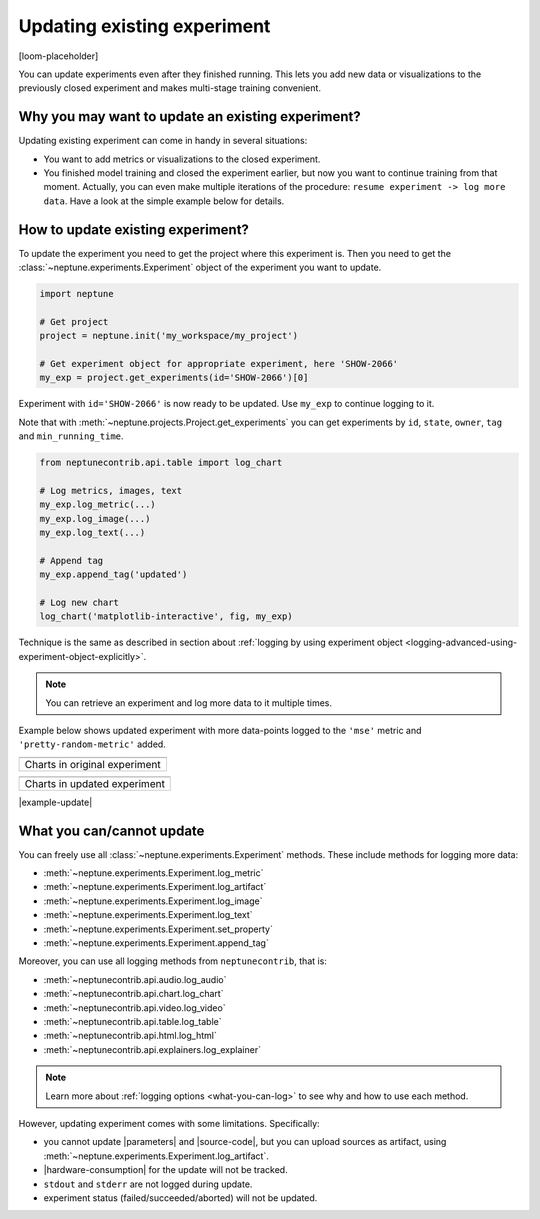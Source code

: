 .. _update-existing-experiment:

Updating existing experiment
============================
[loom-placeholder]

You can update experiments even after they finished running. This lets you add new data or visualizations to the previously closed experiment and makes multi-stage training convenient.

.. _update-existing-experiment-basics:

Why you may want to update an existing experiment?
--------------------------------------------------
Updating existing experiment can come in handy in several situations:

* You want to add metrics or visualizations to the closed experiment.
* You finished model training and closed the experiment earlier, but now you want to continue training from that moment. Actually, you can even make multiple iterations of the procedure: ``resume experiment -> log more data``. Have a look at the simple example below for details.

.. _update-existing-experiment-basics-simple-example:

How to update existing experiment?
----------------------------------
To update the experiment you need to get the project where this experiment is. Then you need to get the :class:`~neptune.experiments.Experiment` object of the experiment you want to update.

.. code-block:: python3

    import neptune

    # Get project
    project = neptune.init('my_workspace/my_project')

    # Get experiment object for appropriate experiment, here 'SHOW-2066'
    my_exp = project.get_experiments(id='SHOW-2066')[0]

Experiment with ``id='SHOW-2066'`` is now ready to be updated. Use ``my_exp`` to continue logging to it.

Note that with :meth:`~neptune.projects.Project.get_experiments` you can get experiments by ``id``, ``state``, ``owner``, ``tag`` and ``min_running_time``.

.. code-block:: python3

    from neptunecontrib.api.table import log_chart

    # Log metrics, images, text
    my_exp.log_metric(...)
    my_exp.log_image(...)
    my_exp.log_text(...)

    # Append tag
    my_exp.append_tag('updated')

    # Log new chart
    log_chart('matplotlib-interactive', fig, my_exp)

Technique is the same as described in section about :ref:`logging by using experiment object <logging-advanced-using-experiment-object-explicitly>`.

.. note::

    You can retrieve an experiment and log more data to it multiple times.

Example below shows updated experiment with more data-points logged to the ``'mse'`` metric and ``'pretty-random-metric'`` added.

+--------------------------------------------------------------------------------------------------------------------+
| .. image:: ../_static/images/logging-and-managing-experiment-results/updating-experiment/update-charts-before.png  |
|    :target: ../_static/images/logging-and-managing-experiment-results/updating-experiment/update-charts-before.png |
|    :alt: Charts in original experiment                                                                             |
+====================================================================================================================+
| Charts in original experiment                                                                                      |
+--------------------------------------------------------------------------------------------------------------------+

+-------------------------------------------------------------------------------------------------------------------+
| .. image:: ../_static/images/logging-and-managing-experiment-results/updating-experiment/update-charts-after.png  |
|    :target: ../_static/images/logging-and-managing-experiment-results/updating-experiment/update-charts-after.png |
|    :alt: Charts in updated experiment                                                                             |
+===================================================================================================================+
| Charts in updated experiment                                                                                      |
+-------------------------------------------------------------------------------------------------------------------+

|example-update|

.. _update-existing-experiment-what-you-can-cannot:

What you can/cannot update
--------------------------
You can freely use all :class:`~neptune.experiments.Experiment` methods. These include methods for logging more data:

* :meth:`~neptune.experiments.Experiment.log_metric`
* :meth:`~neptune.experiments.Experiment.log_artifact`
* :meth:`~neptune.experiments.Experiment.log_image`
* :meth:`~neptune.experiments.Experiment.log_text`
* :meth:`~neptune.experiments.Experiment.set_property`
* :meth:`~neptune.experiments.Experiment.append_tag`

Moreover, you can use all logging methods from ``neptunecontrib``, that is:

* :meth:`~neptunecontrib.api.audio.log_audio`
* :meth:`~neptunecontrib.api.chart.log_chart`
* :meth:`~neptunecontrib.api.video.log_video`
* :meth:`~neptunecontrib.api.table.log_table`
* :meth:`~neptunecontrib.api.html.log_html`
* :meth:`~neptunecontrib.api.explainers.log_explainer`

.. note::

    Learn more about :ref:`logging options <what-you-can-log>` to see why and how to use each method.

However, updating experiment comes with some limitations. Specifically:

* you cannot update |parameters| and |source-code|, but you can upload sources as artifact, using :meth:`~neptune.experiments.Experiment.log_artifact`.
* |hardware-consumption| for the update will not be tracked.
* ``stdout`` and ``stderr`` are not logged during update.
* experiment status (failed/succeeded/aborted) will not be updated.

.. _update-existing-experiment-step-by-step:


.. External links

.. |parameters| raw:: html

    <a href="https://ui.neptune.ai/o/USERNAME/org/example-project/e/HELLO-325/parameters" target="_blank">parameters</a>

.. |hardware-consumption| raw:: html

    <a href="https://ui.neptune.ai/o/USERNAME/org/example-project/e/HELLO-325/monitoring" target="_blank">hardware consumption</a>

.. |source-code| raw:: html

    <a href="https://ui.neptune.ai/o/USERNAME/org/example-project/e/HELLO-325/source-code" target="_blank">source code</a>

.. Buttons

.. |example-update| raw:: html

    <div class="see-in-neptune">
        <button><a target="_blank"
                   href="https://ui.neptune.ai/o/shared/org/showroom/e/SHOW-2066/charts">
                <img width="50" height="50" style="margin-right:10px"
                     src="https://gist.githubusercontent.com/kamil-kaczmarek/7ac1e54c3b28a38346c4217dd08a7850/raw/8880e99a434cd91613aefb315ff5904ec0516a20/neptune-ai-blue-vertical.png">See example in Neptune</a>
        </button>
    </div>
